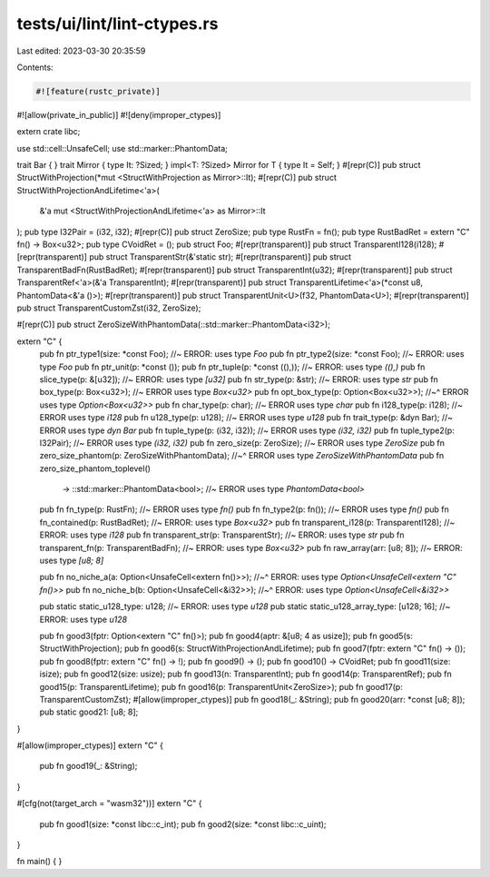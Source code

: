 tests/ui/lint/lint-ctypes.rs
============================

Last edited: 2023-03-30 20:35:59

Contents:

.. code-block:: rs

    #![feature(rustc_private)]

#![allow(private_in_public)]
#![deny(improper_ctypes)]

extern crate libc;

use std::cell::UnsafeCell;
use std::marker::PhantomData;

trait Bar { }
trait Mirror { type It: ?Sized; }
impl<T: ?Sized> Mirror for T { type It = Self; }
#[repr(C)]
pub struct StructWithProjection(*mut <StructWithProjection as Mirror>::It);
#[repr(C)]
pub struct StructWithProjectionAndLifetime<'a>(
    &'a mut <StructWithProjectionAndLifetime<'a> as Mirror>::It
);
pub type I32Pair = (i32, i32);
#[repr(C)]
pub struct ZeroSize;
pub type RustFn = fn();
pub type RustBadRet = extern "C" fn() -> Box<u32>;
pub type CVoidRet = ();
pub struct Foo;
#[repr(transparent)]
pub struct TransparentI128(i128);
#[repr(transparent)]
pub struct TransparentStr(&'static str);
#[repr(transparent)]
pub struct TransparentBadFn(RustBadRet);
#[repr(transparent)]
pub struct TransparentInt(u32);
#[repr(transparent)]
pub struct TransparentRef<'a>(&'a TransparentInt);
#[repr(transparent)]
pub struct TransparentLifetime<'a>(*const u8, PhantomData<&'a ()>);
#[repr(transparent)]
pub struct TransparentUnit<U>(f32, PhantomData<U>);
#[repr(transparent)]
pub struct TransparentCustomZst(i32, ZeroSize);

#[repr(C)]
pub struct ZeroSizeWithPhantomData(::std::marker::PhantomData<i32>);

extern "C" {
    pub fn ptr_type1(size: *const Foo); //~ ERROR: uses type `Foo`
    pub fn ptr_type2(size: *const Foo); //~ ERROR: uses type `Foo`
    pub fn ptr_unit(p: *const ());
    pub fn ptr_tuple(p: *const ((),)); //~ ERROR: uses type `((),)`
    pub fn slice_type(p: &[u32]); //~ ERROR: uses type `[u32]`
    pub fn str_type(p: &str); //~ ERROR: uses type `str`
    pub fn box_type(p: Box<u32>); //~ ERROR uses type `Box<u32>`
    pub fn opt_box_type(p: Option<Box<u32>>);
    //~^ ERROR uses type `Option<Box<u32>>`
    pub fn char_type(p: char); //~ ERROR uses type `char`
    pub fn i128_type(p: i128); //~ ERROR uses type `i128`
    pub fn u128_type(p: u128); //~ ERROR uses type `u128`
    pub fn trait_type(p: &dyn Bar); //~ ERROR uses type `dyn Bar`
    pub fn tuple_type(p: (i32, i32)); //~ ERROR uses type `(i32, i32)`
    pub fn tuple_type2(p: I32Pair); //~ ERROR uses type `(i32, i32)`
    pub fn zero_size(p: ZeroSize); //~ ERROR uses type `ZeroSize`
    pub fn zero_size_phantom(p: ZeroSizeWithPhantomData);
    //~^ ERROR uses type `ZeroSizeWithPhantomData`
    pub fn zero_size_phantom_toplevel()
        -> ::std::marker::PhantomData<bool>; //~ ERROR uses type `PhantomData<bool>`
    pub fn fn_type(p: RustFn); //~ ERROR uses type `fn()`
    pub fn fn_type2(p: fn()); //~ ERROR uses type `fn()`
    pub fn fn_contained(p: RustBadRet); //~ ERROR: uses type `Box<u32>`
    pub fn transparent_i128(p: TransparentI128); //~ ERROR: uses type `i128`
    pub fn transparent_str(p: TransparentStr); //~ ERROR: uses type `str`
    pub fn transparent_fn(p: TransparentBadFn); //~ ERROR: uses type `Box<u32>`
    pub fn raw_array(arr: [u8; 8]); //~ ERROR: uses type `[u8; 8]`

    pub fn no_niche_a(a: Option<UnsafeCell<extern fn()>>);
    //~^ ERROR: uses type `Option<UnsafeCell<extern "C" fn()>>`
    pub fn no_niche_b(b: Option<UnsafeCell<&i32>>);
    //~^ ERROR: uses type `Option<UnsafeCell<&i32>>`

    pub static static_u128_type: u128; //~ ERROR: uses type `u128`
    pub static static_u128_array_type: [u128; 16]; //~ ERROR: uses type `u128`

    pub fn good3(fptr: Option<extern "C" fn()>);
    pub fn good4(aptr: &[u8; 4 as usize]);
    pub fn good5(s: StructWithProjection);
    pub fn good6(s: StructWithProjectionAndLifetime);
    pub fn good7(fptr: extern "C" fn() -> ());
    pub fn good8(fptr: extern "C" fn() -> !);
    pub fn good9() -> ();
    pub fn good10() -> CVoidRet;
    pub fn good11(size: isize);
    pub fn good12(size: usize);
    pub fn good13(n: TransparentInt);
    pub fn good14(p: TransparentRef);
    pub fn good15(p: TransparentLifetime);
    pub fn good16(p: TransparentUnit<ZeroSize>);
    pub fn good17(p: TransparentCustomZst);
    #[allow(improper_ctypes)]
    pub fn good18(_: &String);
    pub fn good20(arr: *const [u8; 8]);
    pub static good21: [u8; 8];

}

#[allow(improper_ctypes)]
extern "C" {
    pub fn good19(_: &String);
}

#[cfg(not(target_arch = "wasm32"))]
extern "C" {
    pub fn good1(size: *const libc::c_int);
    pub fn good2(size: *const libc::c_uint);
}

fn main() {
}


